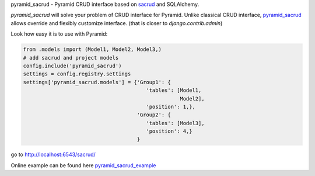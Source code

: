pyramid_sacrud - Pyramid CRUD interface based on `sacrud <https://github.com/ITCase/sacrud>`_ and SQLAlchemy.

`pyramid_sacrud` will solve your problem of CRUD interface for Pyramid.
Unlike classical CRUD interface, `pyramid_sacrud <https://github.com/ITCase/pyramid_sacrud>`_ allows override and flexibly customize interface.
(that is closer to `django.contrib.admin`)

Look how easy it is to use with Pyramid:

.. code-block:: python

    from .models import (Model1, Model2, Model3,)
    # add sacrud and project models
    config.include('pyramid_sacrud')
    settings = config.registry.settings
    settings['pyramid_sacrud.models'] = {'Group1': {
                                            'tables': [Model1,
                                                       Model2],
                                            'position': 1,},
                                         'Group2': {
                                            'tables': [Model3],
                                            'position': 4,}
                                         }

go to http://localhost:6543/sacrud/

Online example can be found here `pyramid_sacrud_example <http://pyramid-sacrud-example.readthedocs.org/en/latest/demo.html#online-on-runnable-com>`_
